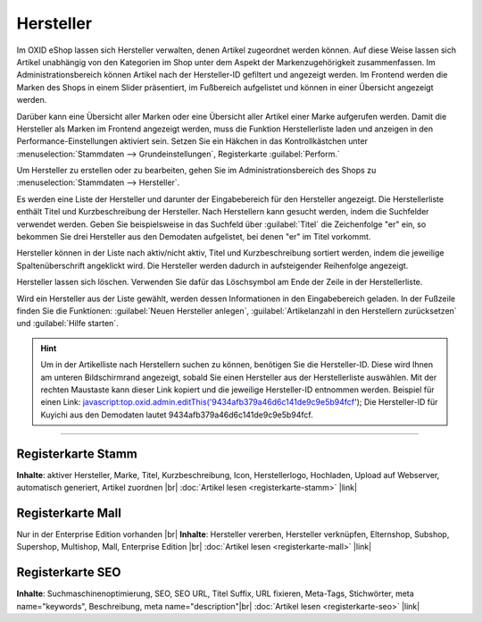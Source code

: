 ﻿Hersteller
==========

Im OXID eShop lassen sich Hersteller verwalten, denen Artikel zugeordnet werden können. Auf diese Weise lassen sich Artikel unabhängig von den Kategorien im Shop unter dem Aspekt der Markenzugehörigkeit zusammenfassen. Im Administrationsbereich können Artikel nach der Hersteller-ID gefiltert und angezeigt werden. Im Frontend werden die Marken des Shops in einem Slider präsentiert, im Fußbereich aufgelistet und können in einer Übersicht angezeigt werden.

.. image:: ../../media/screenshots/oxbagb01.png
   :alt: Nach Hersteller | Alle Marken
   :height: 649
   :width: 650

Darüber kann eine Übersicht aller Marken oder eine Übersicht aller Artikel einer Marke aufgerufen werden. Damit die Hersteller als Marken im Frontend angezeigt werden, muss die Funktion Herstellerliste laden und anzeigen in den Performance-Einstellungen aktiviert sein. Setzen Sie ein Häkchen in das Kontrollkästchen unter :menuselection:`Stammdaten --> Grundeinstellungen`, Registerkarte :guilabel:`Perform.`

Um Hersteller zu erstellen oder zu bearbeiten, gehen Sie im Administrationsbereich des Shops zu :menuselection:`Stammdaten --> Hersteller`.

.. image:: ../../media/screenshots/oxbagb02.png
   :alt: Hersteller
   :height: 528
   :width: 650

Es werden eine Liste der Hersteller und darunter der Eingabebereich für den Hersteller angezeigt. Die Herstellerliste enthält Titel und Kurzbeschreibung der Hersteller. Nach Herstellern kann gesucht werden, indem die Suchfelder verwendet werden. Geben Sie beispielsweise in das Suchfeld über :guilabel:`Titel` die Zeichenfolge \"er\" ein, so bekommen Sie drei Hersteller aus den Demodaten aufgelistet, bei denen \"er\" im Titel vorkommt.

Hersteller können in der Liste nach aktiv/nicht aktiv, Titel und Kurzbeschreibung sortiert werden, indem die jeweilige Spaltenüberschrift angeklickt wird. Die Hersteller werden dadurch in aufsteigender Reihenfolge angezeigt.

Hersteller lassen sich löschen. Verwenden Sie dafür das Löschsymbol am Ende der Zeile in der Herstellerliste.

Wird ein Hersteller aus der Liste gewählt, werden dessen Informationen in den Eingabebereich geladen. In der Fußzeile finden Sie die Funktionen: :guilabel:`Neuen Hersteller anlegen`, :guilabel:`Artikelanzahl in den Herstellern zurücksetzen` und :guilabel:`Hilfe starten`.

.. hint:: Um in der Artikelliste nach Herstellern suchen zu können, benötigen Sie die Hersteller-ID. Diese wird Ihnen am unteren Bildschirmrand angezeigt, sobald Sie einen Hersteller aus der Herstellerliste auswählen. Mit der rechten Maustaste kann dieser Link kopiert und die jeweilige Hersteller-ID entnommen werden. Beispiel für einen Link: javascript:top.oxid.admin.editThis('9434afb379a46d6c141de9c9e5b94fcf'); Die Hersteller-ID für Kuyichi aus den Demodaten lautet 9434afb379a46d6c141de9c9e5b94fcf.

-----------------------------------------------------------------------------------------

Registerkarte Stamm
-------------------
**Inhalte**: aktiver Hersteller, Marke, Titel, Kurzbeschreibung, Icon, Herstellerlogo, Hochladen, Upload auf Webserver, automatisch generiert, Artikel zuordnen |br|
:doc:`Artikel lesen <registerkarte-stamm>` |link|

Registerkarte Mall
------------------
Nur in der Enterprise Edition vorhanden |br|
**Inhalte**: Hersteller vererben, Hersteller verknüpfen, Elternshop, Subshop, Supershop, Multishop, Mall, Enterprise Edition |br|
:doc:`Artikel lesen <registerkarte-mall>` |link|

Registerkarte SEO
-----------------
**Inhalte**: Suchmaschinenoptimierung, SEO, SEO URL, Titel Suffix, URL fixieren, Meta-Tags, Stichwörter, meta name=\"keywords\", Beschreibung, meta name=\"description\"\ |br|
:doc:`Artikel lesen <registerkarte-seo>` |link|

.. seealso:: :doc:`Artikel <../artikel/artikel>` | :doc:`Lieferanten <../lieferanten/lieferanten>`


.. Intern: oxbagb, Status: